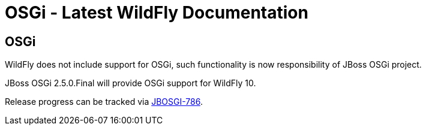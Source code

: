 OSGi - Latest WildFly Documentation
===================================

[[osgi]]
OSGi
----

WildFly does not include support for OSGi, such functionality is now
responsibility of JBoss OSGi project.

JBoss OSGi 2.5.0.Final will provide OSGi support for WildFly 10.

Release progress can be tracked via
https://issues.jboss.org/browse/JBOSGI-786[JBOSGI-786].
